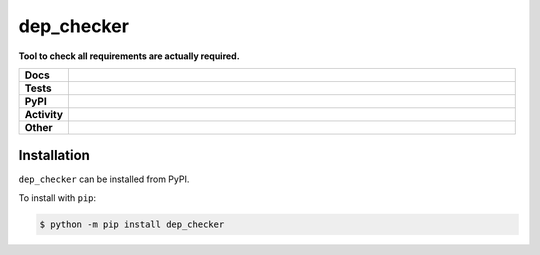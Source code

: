 ############
dep_checker
############

.. start short_desc

**Tool to check all requirements are actually required.**

.. end short_desc


.. start shields

.. list-table::
	:stub-columns: 1
	:widths: 10 90

	* - Docs
	  - |docs| |docs_check|
	* - Tests
	  - |travis| |actions_windows| |actions_macos| |codefactor| |pre_commit_ci|
	* - PyPI
	  - |pypi-version| |supported-versions| |supported-implementations| |wheel|
	* - Activity
	  - |commits-latest| |commits-since| |maintained|
	* - Other
	  - |license| |language| |requires| |pre_commit|

.. |docs| image:: https://img.shields.io/readthedocs/dep_checker/latest?logo=read-the-docs
	:target: https://dep_checker.readthedocs.io/en/latest/?badge=latest
	:alt: Documentation Build Status

.. |docs_check| image:: https://github.com/domdfcoding/dep_checker/workflows/Docs%20Check/badge.svg
	:target: https://github.com/domdfcoding/dep_checker/actions?query=workflow%3A%22Docs+Check%22
	:alt: Docs Check Status

.. |travis| image:: https://img.shields.io/travis/com/domdfcoding/dep_checker/master?logo=travis
	:target: https://travis-ci.com/domdfcoding/dep_checker
	:alt: Travis Build Status

.. |actions_windows| image:: https://github.com/domdfcoding/dep_checker/workflows/Windows%20Tests/badge.svg
	:target: https://github.com/domdfcoding/dep_checker/actions?query=workflow%3A%22Windows+Tests%22
	:alt: Windows Tests Status

.. |actions_macos| image:: https://github.com/domdfcoding/dep_checker/workflows/macOS%20Tests/badge.svg
	:target: https://github.com/domdfcoding/dep_checker/actions?query=workflow%3A%22macOS+Tests%22
	:alt: macOS Tests Status

.. |requires| image:: https://requires.io/github/domdfcoding/dep_checker/requirements.svg?branch=master
	:target: https://requires.io/github/domdfcoding/dep_checker/requirements/?branch=master
	:alt: Requirements Status

.. |codefactor| image:: https://img.shields.io/codefactor/grade/github/domdfcoding/dep_checker?logo=codefactor
	:target: https://www.codefactor.io/repository/github/domdfcoding/dep_checker
	:alt: CodeFactor Grade

.. |pypi-version| image:: https://img.shields.io/pypi/v/dep_checker
	:target: https://pypi.org/project/dep_checker/
	:alt: PyPI - Package Version

.. |supported-versions| image:: https://img.shields.io/pypi/pyversions/dep_checker?logo=python&logoColor=white
	:target: https://pypi.org/project/dep_checker/
	:alt: PyPI - Supported Python Versions

.. |supported-implementations| image:: https://img.shields.io/pypi/implementation/dep_checker
	:target: https://pypi.org/project/dep_checker/
	:alt: PyPI - Supported Implementations

.. |wheel| image:: https://img.shields.io/pypi/wheel/dep_checker
	:target: https://pypi.org/project/dep_checker/
	:alt: PyPI - Wheel

.. |license| image:: https://img.shields.io/github/license/domdfcoding/dep_checker
	:target: https://github.com/domdfcoding/dep_checker/blob/master/LICENSE
	:alt: License

.. |language| image:: https://img.shields.io/github/languages/top/domdfcoding/dep_checker
	:alt: GitHub top language

.. |commits-since| image:: https://img.shields.io/github/commits-since/domdfcoding/dep_checker/v0.1.1
	:target: https://github.com/domdfcoding/dep_checker/pulse
	:alt: GitHub commits since tagged version

.. |commits-latest| image:: https://img.shields.io/github/last-commit/domdfcoding/dep_checker
	:target: https://github.com/domdfcoding/dep_checker/commit/master
	:alt: GitHub last commit

.. |maintained| image:: https://img.shields.io/maintenance/yes/2020
	:alt: Maintenance

.. |pre_commit| image:: https://img.shields.io/badge/pre--commit-enabled-brightgreen?logo=pre-commit&logoColor=white
	:target: https://github.com/pre-commit/pre-commit
	:alt: pre-commit

.. |pre_commit_ci| image:: https://results.pre-commit.ci/badge/github/domdfcoding/dep_checker/master.svg
	:target: https://results.pre-commit.ci/latest/github/domdfcoding/dep_checker/master
	:alt: pre-commit.ci status

.. end shields

Installation
--------------

.. start installation

``dep_checker`` can be installed from PyPI.

To install with ``pip``:

.. code-block:: bash

	$ python -m pip install dep_checker

.. end installation
